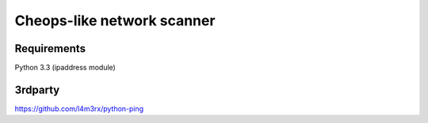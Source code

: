 Cheops-like network scanner
===========================

Requirements
------------
Python 3.3 (ipaddress module)

3rdparty
--------
https://github.com/l4m3rx/python-ping
